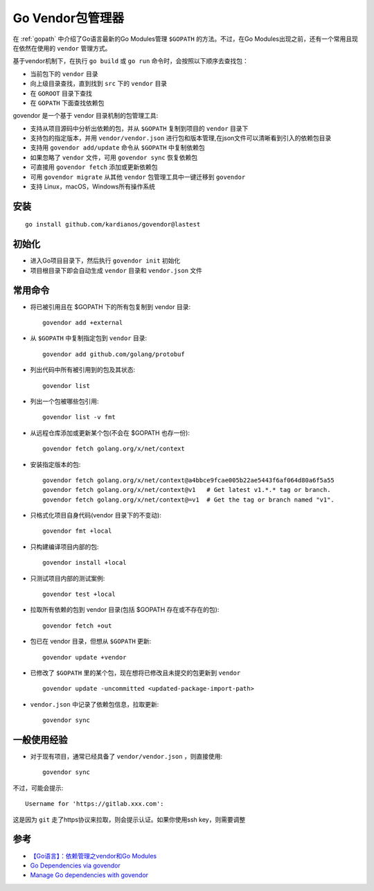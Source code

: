 .. _go_vendor:

===================
Go Vendor包管理器
===================

在 :ref:`gopath` 中介绍了Go语言最新的Go Modules管理 ``$GOPATH`` 的方法。不过，在Go Modules出现之前，还有一个常用且现在依然在使用的 ``vendor`` 管理方式。

基于vendor机制下，在执行 ``go build`` 或 ``go run`` 命令时，会按照以下顺序去查找包：

- 当前包下的 ``vendor`` 目录
- 向上级目录查找，直到找到 ``src`` 下的 ``vendor`` 目录
- 在 ``GOROOT`` 目录下查找
- 在 ``GOPATH`` 下面查找依赖包

govendor 是一个基于 vendor 目录机制的包管理工具:

- 支持从项目源码中分析出依赖的包，并从 ``$GOPATH`` 复制到项目的 ``vendor`` 目录下
- 支持包的指定版本，并用 ``vendor/vendor.json`` 进行包和版本管理,在json文件可以清晰看到引入的依赖包目录
- 支持用 ``govendor add/update`` 命令从 ``$GOPATH`` 中复制依赖包
- 如果忽略了 ``vendor`` 文件，可用 ``govendor sync`` 恢复依赖包
- 可直接用 ``govendor fetch`` 添加或更新依赖包
- 可用 ``govendor migrate`` 从其他 ``vendor`` 包管理工具中一键迁移到 ``govendor``
- 支持 Linux，macOS，Windows所有操作系统

安装
=======

::

   go install github.com/kardianos/govendor@lastest

初始化
==========

- 进入Go项目目录下，然后执行 ``govendor init`` 初始化
- 项目根目录下即会自动生成 ``vendor`` 目录和 ``vendor.json`` 文件

常用命令
==========

- 将已被引用且在 $GOPATH 下的所有包复制到 vendor 目录::

   govendor add +external

- 从 ``$GOPATH`` 中复制指定包到 ``vendor`` 目录::

   govendor add github.com/golang/protobuf

- 列出代码中所有被引用到的包及其状态::

   govendor list

- 列出一个包被哪些包引用::

   govendor list -v fmt

- 从远程仓库添加或更新某个包(不会在 $GOPATH 也存一份)::

   govendor fetch golang.org/x/net/context

- 安装指定版本的包::

   govendor fetch golang.org/x/net/context@a4bbce9fcae005b22ae5443f6af064d80a6f5a55
   govendor fetch golang.org/x/net/context@v1   # Get latest v1.*.* tag or branch.
   govendor fetch golang.org/x/net/context@=v1  # Get the tag or branch named "v1".

- 只格式化项目自身代码(vendor 目录下的不变动)::

   govendor fmt +local

- 只构建编译项目内部的包::

   govendor install +local

- 只测试项目内部的测试案例::
  
   govendor test +local

- 拉取所有依赖的包到 vendor 目录(包括 $GOPATH 存在或不存在的包)::

   govendor fetch +out

- 包已在 vendor 目录，但想从 ``$GOPATH`` 更新::

   govendor update +vendor

- 已修改了 ``$GOPATH`` 里的某个包，现在想将已修改且未提交的包更新到 ``vendor`` ::

   govendor update -uncommitted <updated-package-import-path>

- ``vendor.json`` 中记录了依赖包信息，拉取更新::

   govendor sync

一般使用经验
===============

- 对于现有项目，通常已经具备了 ``vendor/vendor.json`` ，则直接使用::

   govendor sync

不过，可能会提示::

   Username for 'https://gitlab.xxx.com':

这是因为 ``git`` 走了https协议来拉取，则会提示认证。如果你使用ssh key，则需要调整

参考
=====

- `【Go语言】：依赖管理之vendor和Go Modules <https://joyohub.com/go/go-dependency/>`_
- `Go Dependencies via govendor <https://devcenter.heroku.com/articles/go-dependencies-via-govendor>`_
- `Manage Go dependencies with govendor <https://doc.scalingo.com/languages/go/govendor>`_
